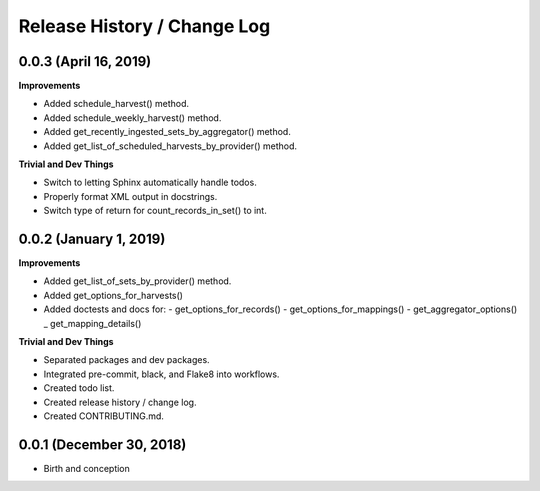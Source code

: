 Release History / Change Log
============================

0.0.3 (April 16, 2019)
----------------------

**Improvements**

* Added schedule_harvest() method.
* Added schedule_weekly_harvest() method.
* Added get_recently_ingested_sets_by_aggregator() method.
* Added get_list_of_scheduled_harvests_by_provider() method.

**Trivial and Dev Things**

* Switch to letting Sphinx automatically handle todos.
* Properly format XML output in docstrings.
* Switch type of return for count_records_in_set() to int.


0.0.2 (January 1, 2019)
-----------------------

**Improvements**

* Added get_list_of_sets_by_provider() method.
* Added get_options_for_harvests()
* Added doctests and docs for:
  - get_options_for_records()
  - get_options_for_mappings()
  - get_aggregator_options()
  _ get_mapping_details()

**Trivial and Dev Things**

* Separated packages and dev packages.
* Integrated pre-commit, black, and Flake8 into workflows.
* Created todo list.
* Created release history / change log.
* Created CONTRIBUTING.md.

0.0.1 (December 30, 2018)
-------------------------

* Birth and conception
